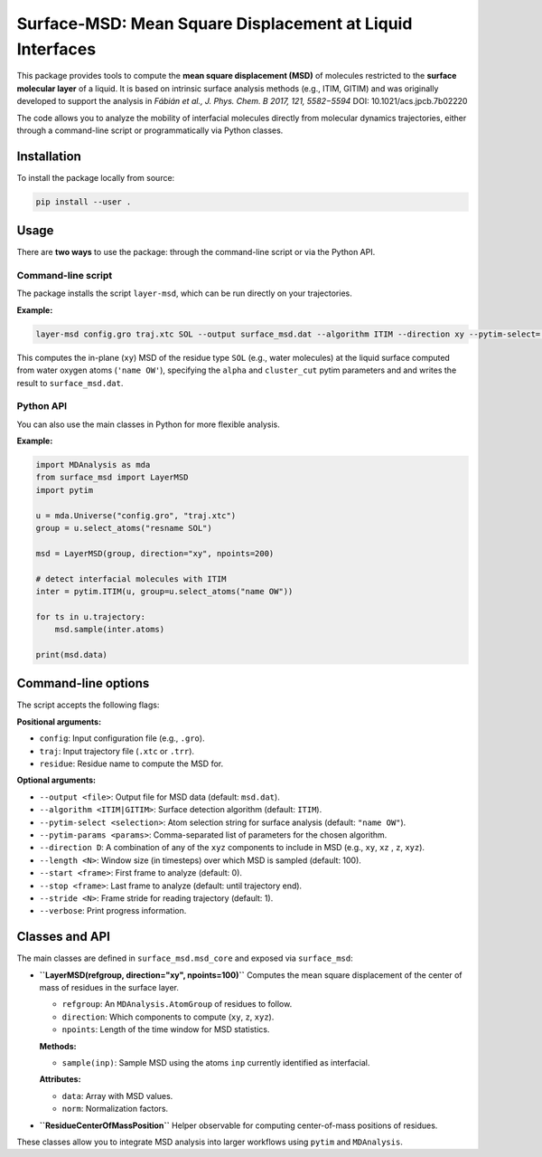 Surface-MSD: Mean Square Displacement at Liquid Interfaces
==========================================================

This package provides tools to compute the **mean square displacement (MSD)** 
of molecules restricted to the **surface molecular layer** of a liquid. 
It is based on intrinsic surface analysis methods (e.g., ITIM, GITIM) and 
was originally developed to support the analysis in 
*Fábián et al., J. Phys. Chem. B 2017, 121, 5582−5594* 
DOI: 10.1021/acs.jpcb.7b02220

The code allows you to analyze the mobility of interfacial molecules directly 
from molecular dynamics trajectories, either through a command-line script 
or programmatically via Python classes.

Installation
------------

To install the package locally from source:

.. code-block:: bash

    pip install --user .

Usage
-----

There are **two ways** to use the package: through the command-line script or 
via the Python API.

Command-line script
~~~~~~~~~~~~~~~~~~~

The package installs the script ``layer-msd``, which can be run directly 
on your trajectories.

**Example:**

.. code-block:: bash

    layer-msd config.gro traj.xtc SOL --output surface_msd.dat --algorithm ITIM --direction xy --pytim-select='name OW' --pytim-params 'alpha=1.5, cluster_cut=3.5'

This computes the in-plane (``xy``) MSD of the residue type ``SOL`` (e.g., water molecules) 
at the liquid surface computed from water oxygen atoms (``'name OW'``), specifying the 
``alpha`` and ``cluster_cut`` pytim parameters and and writes the result to ``surface_msd.dat``.

Python API
~~~~~~~~~~

You can also use the main classes in Python for more flexible analysis.

**Example:**

.. code-block:: python

    import MDAnalysis as mda
    from surface_msd import LayerMSD
    import pytim

    u = mda.Universe("config.gro", "traj.xtc")
    group = u.select_atoms("resname SOL")

    msd = LayerMSD(group, direction="xy", npoints=200)

    # detect interfacial molecules with ITIM
    inter = pytim.ITIM(u, group=u.select_atoms("name OW"))

    for ts in u.trajectory:
        msd.sample(inter.atoms)

    print(msd.data)

Command-line options
--------------------

The script accepts the following flags:

**Positional arguments:**

- ``config``: Input configuration file (e.g., ``.gro``).
- ``traj``: Input trajectory file (``.xtc`` or ``.trr``).
- ``residue``: Residue name to compute the MSD for.

**Optional arguments:**

- ``--output <file>``: Output file for MSD data (default: ``msd.dat``).
- ``--algorithm <ITIM|GITIM>``: Surface detection algorithm (default: ``ITIM``).
- ``--pytim-select <selection>``: Atom selection string for surface analysis (default: ``"name OW"``).
- ``--pytim-params <params>``: Comma-separated list of parameters for the chosen algorithm.
- ``--direction D``: A combination of any of the ``xyz`` components to include in MSD 
  (e.g., ``xy``, ``xz`` , ``z``, ``xyz``).
- ``--length <N>``: Window size (in timesteps) over which MSD is sampled (default: 100).
- ``--start <frame>``: First frame to analyze (default: 0).
- ``--stop <frame>``: Last frame to analyze (default: until trajectory end).
- ``--stride <N>``: Frame stride for reading trajectory (default: 1).
- ``--verbose``: Print progress information.

Classes and API
---------------

The main classes are defined in ``surface_msd.msd_core`` and exposed via ``surface_msd``:

- **``LayerMSD(refgroup, direction="xy", npoints=100)``**  
  Computes the mean square displacement of the center of mass of residues in the surface layer.

  - ``refgroup``: An ``MDAnalysis.AtomGroup`` of residues to follow.
  - ``direction``: Which components to compute (``xy``, ``z``, ``xyz``).
  - ``npoints``: Length of the time window for MSD statistics.

  **Methods:**
  
  - ``sample(inp)``: Sample MSD using the atoms ``inp`` currently identified as interfacial.

  **Attributes:**
  
  - ``data``: Array with MSD values.
  - ``norm``: Normalization factors.

- **``ResidueCenterOfMassPosition``**  
  Helper observable for computing center-of-mass positions of residues.

These classes allow you to integrate MSD analysis into larger workflows using 
``pytim`` and ``MDAnalysis``.

